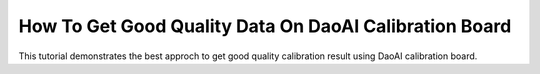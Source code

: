 How To Get Good Quality Data On DaoAI Calibration Board
========================================================

This tutorial demonstrates the best approch to get good quality calibration result using DaoAI calibration board. 